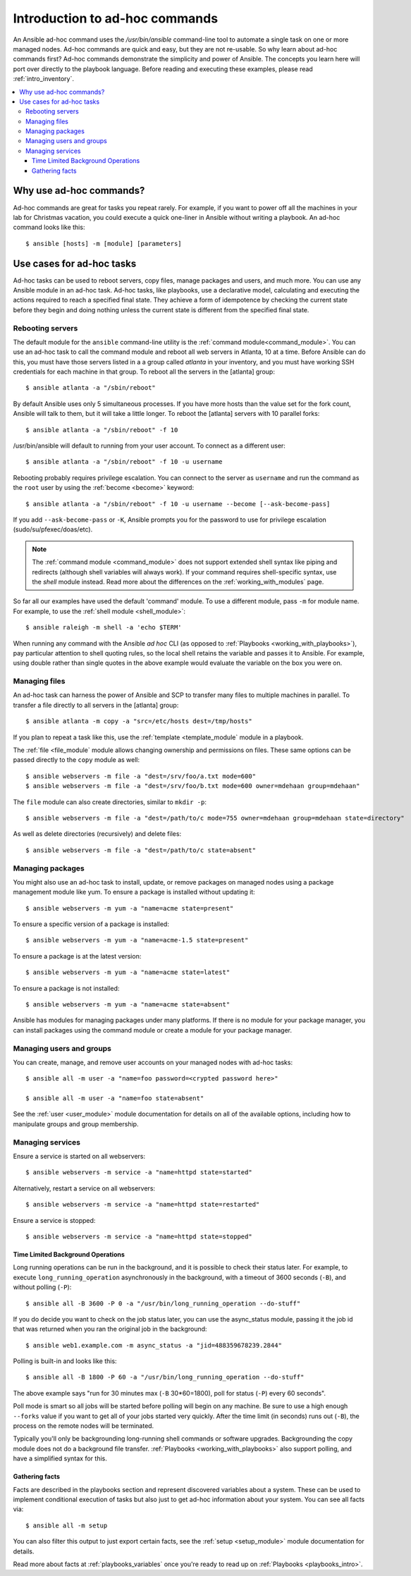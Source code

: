 .. _intro_adhoc:

*******************************
Introduction to ad-hoc commands
*******************************

An Ansible ad-hoc command uses the `/usr/bin/ansible` command-line tool to automate a single task on one or more managed nodes. Ad-hoc commands are quick and easy, but they are not re-usable. So why learn about ad-hoc commands first? Ad-hoc commands demonstrate the simplicity and power of Ansible. The concepts you learn here will port over directly to the playbook language. Before reading and executing these examples, please read :ref:`intro_inventory`.

.. contents::
   :local:

Why use ad-hoc commands?
========================

Ad-hoc commands are great for tasks you repeat rarely. For example, if you want to power off all the machines in your lab for Christmas vacation, you could execute a quick one-liner in Ansible without writing a playbook. An ad-hoc command looks like this::

    $ ansible [hosts] -m [module] [parameters]

Use cases for ad-hoc tasks
==========================

Ad-hoc tasks can be used to reboot servers, copy files, manage packages and users, and much more. You can use any Ansible module in an ad-hoc task. Ad-hoc tasks, like playbooks, use a declarative model,
calculating and executing the actions required to reach a specified final state. They
achieve a form of idempotence by checking the current state before they begin and doing nothing unless the current state is different from the specified final state.

Rebooting servers
-----------------

The default module for the ``ansible`` command-line utility is the :ref:`command module<command_module>`. You can use an ad-hoc task to call the command module and reboot all web servers in Atlanta, 10 at a time. Before Ansible can do this, you must have those servers listed in a a group called *atlanta* in your inventory, and you must have working SSH credentials for each machine in that group. To reboot all the servers in the [atlanta] group::

    $ ansible atlanta -a "/sbin/reboot"

By default Ansible uses only 5 simultaneous processes. If you have more hosts than the value set for the fork count, Ansible will talk to them, but it will take a little longer. To reboot the [atlanta] servers with 10 parallel forks::

    $ ansible atlanta -a "/sbin/reboot" -f 10

/usr/bin/ansible will default to running from your user account. To connect as a different user::

    $ ansible atlanta -a "/sbin/reboot" -f 10 -u username

Rebooting probably requires privilege escalation. You can connect to the server as ``username`` and run the command as the ``root`` user by using the :ref:`become <become>` keyword::

    $ ansible atlanta -a "/sbin/reboot" -f 10 -u username --become [--ask-become-pass]

If you add ``--ask-become-pass`` or ``-K``, Ansible prompts you for the password to use for privilege escalation (sudo/su/pfexec/doas/etc).

.. note::
   The :ref:`command module <command_module>` does not support extended shell syntax like piping and
   redirects (although shell variables will always work). If your command requires shell-specific
   syntax, use the `shell` module instead. Read more about the differences on the
   :ref:`working_with_modules` page.

So far all our examples have used the default 'command' module. To use a different module, pass ``-m`` for module name. For example, to use the :ref:`shell module <shell_module>`::

    $ ansible raleigh -m shell -a 'echo $TERM'

When running any command with the Ansible *ad hoc* CLI (as opposed to
:ref:`Playbooks <working_with_playbooks>`), pay particular attention to shell quoting rules, so
the local shell retains the variable and passes it to Ansible.
For example, using double rather than single quotes in the above example would
evaluate the variable on the box you were on.

.. _file_transfer:

Managing files
--------------

An ad-hoc task can harness the power of Ansible and SCP to transfer many files to multiple machines in parallel. To transfer a file directly to all servers in the [atlanta] group::

    $ ansible atlanta -m copy -a "src=/etc/hosts dest=/tmp/hosts"

If you plan to repeat a task like this, use the :ref:`template <template_module` module in a playbook.

The :ref:`file <file_module` module allows changing ownership and permissions on files. These
same options can be passed directly to the ``copy`` module as well::

    $ ansible webservers -m file -a "dest=/srv/foo/a.txt mode=600"
    $ ansible webservers -m file -a "dest=/srv/foo/b.txt mode=600 owner=mdehaan group=mdehaan"

The ``file`` module can also create directories, similar to ``mkdir -p``::

    $ ansible webservers -m file -a "dest=/path/to/c mode=755 owner=mdehaan group=mdehaan state=directory"

As well as delete directories (recursively) and delete files::

    $ ansible webservers -m file -a "dest=/path/to/c state=absent"

.. _managing_packages:

Managing packages
-----------------

You might also use an ad-hoc task to install, update, or remove packages on managed nodes using a package management module like yum. To ensure a package is installed without updating it::

    $ ansible webservers -m yum -a "name=acme state=present"

To ensure a specific version of a package is installed::

    $ ansible webservers -m yum -a "name=acme-1.5 state=present"

To ensure a package is at the latest version::

    $ ansible webservers -m yum -a "name=acme state=latest"

To ensure a package is not installed::

    $ ansible webservers -m yum -a "name=acme state=absent"

Ansible has modules for managing packages under many platforms. If there is no module for your package manager, you can install packages using the command module or create a module for your package manager.

.. _users_and_groups:

Managing users and groups
-------------------------

You can create, manage, and remove user accounts on your managed nodes with ad-hoc tasks::

    $ ansible all -m user -a "name=foo password=<crypted password here>"

    $ ansible all -m user -a "name=foo state=absent"

See the :ref:`user <user_module>` module documentation for details on all of the available options, including
how to manipulate groups and group membership.

.. _managing_services:

Managing services
-----------------

Ensure a service is started on all webservers::

    $ ansible webservers -m service -a "name=httpd state=started"

Alternatively, restart a service on all webservers::

    $ ansible webservers -m service -a "name=httpd state=restarted"

Ensure a service is stopped::

    $ ansible webservers -m service -a "name=httpd state=stopped"

.. _time_limited_background_operations:

Time Limited Background Operations
``````````````````````````````````

Long running operations can be run in the background, and it is possible to
check their status later. For example, to execute ``long_running_operation``
asynchronously in the background, with a timeout of 3600 seconds (``-B``),
and without polling (``-P``)::

    $ ansible all -B 3600 -P 0 -a "/usr/bin/long_running_operation --do-stuff"

If you do decide you want to check on the job status later, you can use the
async_status module, passing it the job id that was returned when you ran
the original job in the background::

    $ ansible web1.example.com -m async_status -a "jid=488359678239.2844"

Polling is built-in and looks like this::

    $ ansible all -B 1800 -P 60 -a "/usr/bin/long_running_operation --do-stuff"

The above example says "run for 30 minutes max (``-B`` 30*60=1800),
poll for status (``-P``) every 60 seconds".

Poll mode is smart so all jobs will be started before polling will begin on any machine.
Be sure to use a high enough ``--forks`` value if you want to get all of your jobs started
very quickly. After the time limit (in seconds) runs out (``-B``), the process on
the remote nodes will be terminated.

Typically you'll only be backgrounding long-running
shell commands or software upgrades.  Backgrounding the copy module does not do a background file transfer. :ref:`Playbooks <working_with_playbooks>` also support polling, and have a simplified syntax for this.

.. _checking_facts:

Gathering facts
```````````````

Facts are described in the playbooks section and represent discovered variables about a
system. These can be used to implement conditional execution of tasks but also just to get ad-hoc information about your system. You can see all facts via::

    $ ansible all -m setup

You can also filter this output to just export certain facts, see the :ref:`setup <setup_module>` module documentation for details.

Read more about facts at :ref:`playbooks_variables` once you're ready to read up on :ref:`Playbooks <playbooks_intro>`.

.. seealso::

   :ref:`intro_configuration`
       All about the Ansible config file
   :ref:`all_modules`
       A list of available modules
   :ref:`working_with_playbooks`
       Using Ansible for configuration management & deployment
   `Mailing List <https://groups.google.com/group/ansible-project>`_
       Questions? Help? Ideas?  Stop by the list on Google Groups
   `irc.freenode.net <http://irc.freenode.net>`_
       #ansible IRC chat channel
